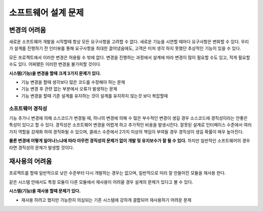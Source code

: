 .. _design_modify:

********************************
소프트웨어 설계 문제
********************************

================================
변경의 어려움
================================

새로운 소프트웨어 개발을 시작할때 항상 모든 요구사항을 고려할 수 없다. 새로운 기능을 시연할 때마다 요구사항은 변화할 수 있다.
우리가 설계를 진행하기 전 인터뷰를 통해 요구사항을 최대한 끌어냈음에도, 고객은 미처 생각 하지 못했던 추상적인 기능이 있을 수 있다.

모든 프로젝트에서 이러한 변경은 허용될 수 밖에 없다. 변경을 진행하는 과정에서 설계에 따라 변경이 많이 필요할 수도 있고, 적게 필요할 수도 있다.
어찌됐든 이러한 변경을 불가피할 것이다.

**시스템(기능)을 변경을 할때 크게 3가지 문제가 있다.**

- 기능 변경을 할때 생각보다 많은 코드를 수정해야 하는 문제
- 기능 변경 후 관련 없는 부분에서 오류가 발생하는 문제
- 기능 변경을 할때 기존 설계를 유지하는 것이 설계를 유지하지 않는것 보다 복잡할때

-----------------------------------
소프트웨어 경직성
-----------------------------------

기능 추가나 변경에 의해 소스코드가 변경될 때, 하나의 변경에 의해 수 많은 부수적인 변경이 생길 경우 소스코드에 경직성이라는 안좋은 특성이 있다고 할 수 있다.
경직성은 소프트웨어 변경을 어렵게 하고 추가적인 비용을 발생시킨다. 잘못된 설계로 인터페이스 수준에서 여러가지 역할을 강제화 하여 경직화될 수 있으며,
클래스 수준에서 2가지 이상의 책임이 부여될 경우 경직성이 생길 확률이 매우 높아진다. 

**물론 변경에 어떻게 일어나느냐에 따라 아무런 경직성의 문제가 없이 개발 및 유지보수가 잘 될 수 있다.**
하지만 일반적인 소프트웨어의 경우라면 경직성의 문제가 발생할 것이다.

================================
재사용의 어려움
================================

프로젝트를 할때 일반적으로 낮은 수준부터 다시 개발하는 경우는 없으며, 일반적으로 미리 잘 만들어진 모듈을 재사용 한다. 

같은 시스템 안에서도 특정 모듈이 다른 모듈에서 재사용이 어려울 경우 설계의 문제가 있다고 볼 수 있다.

**시스템(기능)을 재사용 할때 문제가 있다.**

- 재사용 하려고 했지만 가능한지 의심되는 기존 시스템에 강하게 결합되어 재사용하기 어려운 문제



